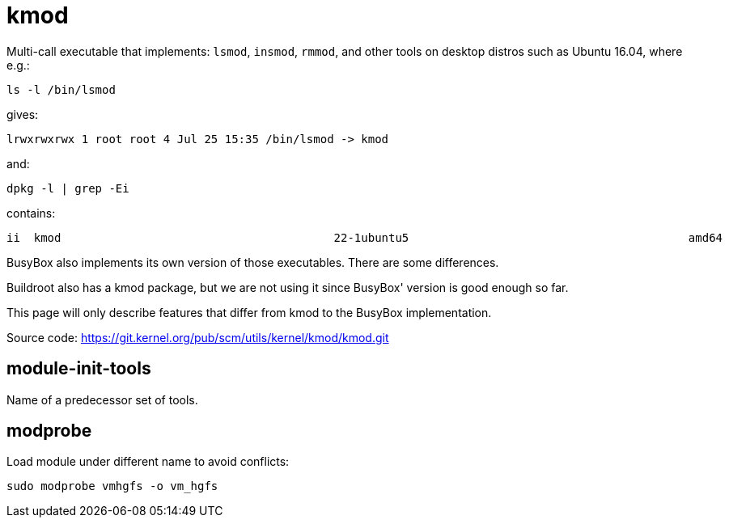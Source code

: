 [[kmod]]
= kmod

Multi-call executable that implements: `lsmod`, `insmod`, `rmmod`, and
other tools on desktop distros such as Ubuntu 16.04, where e.g.:

....
ls -l /bin/lsmod
....

gives:

....
lrwxrwxrwx 1 root root 4 Jul 25 15:35 /bin/lsmod -> kmod
....

and:

....
dpkg -l | grep -Ei
....

contains:

....
ii  kmod                                        22-1ubuntu5                                         amd64        tools for managing Linux kernel modules
....

BusyBox also implements its own version of those executables. There are
some differences.

Buildroot also has a kmod package, but we are not using it since
BusyBox' version is good enough so far.

This page will only describe features that differ from kmod to the
BusyBox implementation.

Source code: https://git.kernel.org/pub/scm/utils/kernel/kmod/kmod.git

[[module-init-tools]]
== module-init-tools

Name of a predecessor set of tools.

[[modprobe]]
== modprobe

Load module under different name to avoid conflicts:

....
sudo modprobe vmhgfs -o vm_hgfs
....
